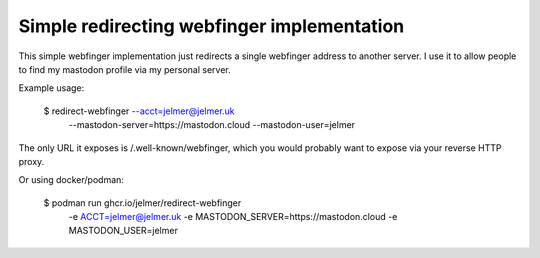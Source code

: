 Simple redirecting webfinger implementation
===========================================

This simple webfinger implementation just redirects
a single webfinger address to another server. I use it to
allow people to find my mastodon profile via my
personal server.

Example usage:

   $ redirect-webfinger --acct=jelmer@jelmer.uk \
        --mastodon-server=https://mastodon.cloud \
        --mastodon-user=jelmer

The only URL it exposes is /.well-known/webfinger, which
you would probably want to expose via your reverse HTTP proxy.

Or using docker/podman:

   $ podman run ghcr.io/jelmer/redirect-webfinger \
        -e ACCT=jelmer@jelmer.uk \
        -e MASTODON_SERVER=https://mastodon.cloud \
        -e MASTODON_USER=jelmer

